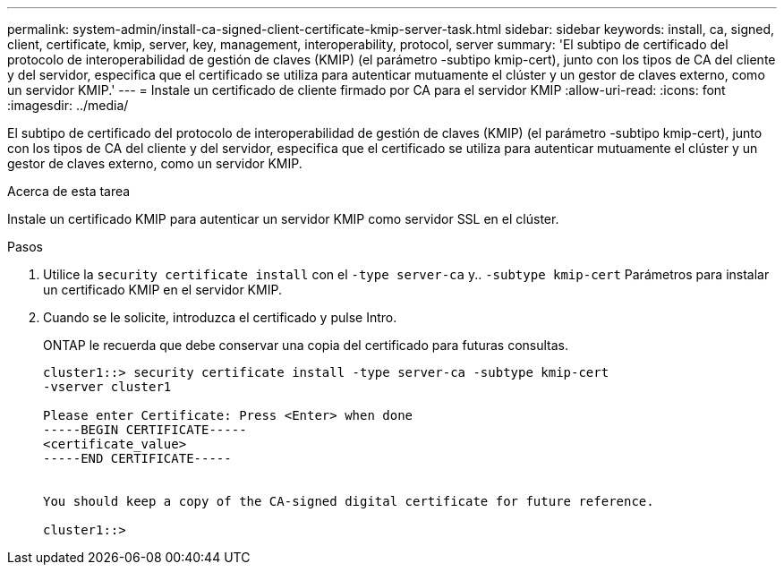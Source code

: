 ---
permalink: system-admin/install-ca-signed-client-certificate-kmip-server-task.html 
sidebar: sidebar 
keywords: install, ca, signed, client, certificate, kmip, server, key, management, interoperability, protocol, server 
summary: 'El subtipo de certificado del protocolo de interoperabilidad de gestión de claves (KMIP) (el parámetro -subtipo kmip-cert), junto con los tipos de CA del cliente y del servidor, especifica que el certificado se utiliza para autenticar mutuamente el clúster y un gestor de claves externo, como un servidor KMIP.' 
---
= Instale un certificado de cliente firmado por CA para el servidor KMIP
:allow-uri-read: 
:icons: font
:imagesdir: ../media/


[role="lead"]
El subtipo de certificado del protocolo de interoperabilidad de gestión de claves (KMIP) (el parámetro -subtipo kmip-cert), junto con los tipos de CA del cliente y del servidor, especifica que el certificado se utiliza para autenticar mutuamente el clúster y un gestor de claves externo, como un servidor KMIP.

.Acerca de esta tarea
Instale un certificado KMIP para autenticar un servidor KMIP como servidor SSL en el clúster.

.Pasos
. Utilice la `security certificate install` con el `-type server-ca` y.. `-subtype kmip-cert` Parámetros para instalar un certificado KMIP en el servidor KMIP.
. Cuando se le solicite, introduzca el certificado y pulse Intro.
+
ONTAP le recuerda que debe conservar una copia del certificado para futuras consultas.

+
[listing]
----
cluster1::> security certificate install -type server-ca -subtype kmip-cert
-vserver cluster1

Please enter Certificate: Press <Enter> when done
-----BEGIN CERTIFICATE-----
<certificate_value>
-----END CERTIFICATE-----


You should keep a copy of the CA-signed digital certificate for future reference.

cluster1::>
----

